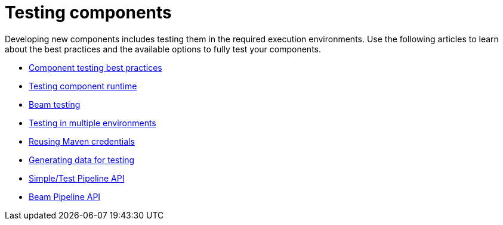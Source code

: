 = Testing components
:page-partial:
:page-documentationindex-index: 7000
:page-documentationindex-label: Testing components
:page-documentationindex-icon: check-circle
:page-documentationindex-description: Learn how to test your component logic in the environment you need
:description: Learn how to test your component logic in the environment you need using Talend Component Kit
:keywords: test, overview, environment, beam, runtime

Developing new components includes testing them in the required execution environments. Use the following articles to learn about the best practices and the available options to fully test your components.

* xref:testing-best-practices.adoc[Component testing best practices]
* xref:index-sub-testing-runtime.adoc[Testing component runtime]
* xref:testing-beam.adoc[Beam testing]
* xref:testing-multiple-envs.adoc[Testing in multiple environments]
* xref:testing-maven-passwords.adoc[Reusing Maven credentials]
* xref:testing-generating-data.adoc[Generating data for testing]
* xref:services-pipeline.adoc[Simple/Test Pipeline API]
* https://beam.apache.org/documentation/programming-guide/#creating-a-pipeline[Beam Pipeline API]

